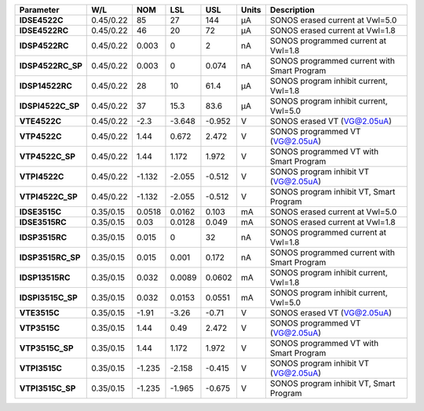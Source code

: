 .. list-table::
   :header-rows: 1
   :stub-columns: 1

   * - Parameter
     - W/L
     - NOM
     - LSL
     - USL
     - Units
     - Description

   * - IDSE4522C
     - 0.45/0.22
     - 85
     - 27
     - 144
     - µA
     - SONOS erased current at Vwl=5.0

   * - IDSE4522RC
     - 0.45/0.22
     - 46
     - 20
     - 72
     - µA
     - SONOS erased current at Vwl=1.8

   * - IDSP4522RC
     - 0.45/0.22
     - 0.003
     - 0
     - 2
     - nA
     - SONOS programmed current at Vwl=1.8

   * - IDSP4522RC\_SP
     - 0.45/0.22
     - 0.003
     - 0
     - 0.074
     - nA
     - SONOS programmed current with Smart Program

   * - IDSP14522RC
     - 0.45/0.22
     - 28
     - 10
     - 61.4
     - µA
     - SONOS program inhibit current, Vwl=1.8

   * - IDSPI4522C\_SP
     - 0.45/0.22
     - 37
     - 15.3
     - 83.6
     - µA
     - SONOS program inhibit current, Vwl=5.0

   * - VTE4522C
     - 0.45/0.22
     - -2.3
     - -3.648
     - -0.952
     - V
     - SONOS erased VT (VG@2.05uA)

   * - VTP4522C
     - 0.45/0.22
     - 1.44
     - 0.672
     - 2.472
     - V
     - SONOS programmed VT (VG@2.05uA)

   * - VTP4522C\_SP
     - 0.45/0.22
     - 1.44
     - 1.172
     - 1.972
     - V
     - SONOS programmed VT with Smart Program

   * - VTPI4522C
     - 0.45/0.22
     - -1.132
     - -2.055
     - -0.512
     - V
     - SONOS program inhibit VT (VG@2.05uA)

   * - VTPI4522C\_SP
     - 0.45/0.22
     - -1.132
     - -2.055
     - -0.512
     - V
     - SONOS program inhibit VT, Smart Program

   * - IDSE3515C
     - 0.35/0.15
     - 0.0518
     - 0.0162
     - 0.103
     - mA
     - SONOS erased current at Vwl=5.0

   * - IDSE3515RC
     - 0.35/0.15
     - 0.03
     - 0.0128
     - 0.049
     - mA
     - SONOS erased current at Vwl=1.8

   * - IDSP3515RC
     - 0.35/0.15
     - 0.015
     - 0
     - 32
     - nA
     - SONOS programmed current at Vwl=1.8

   * - IDSP3515RC\_SP
     - 0.35/0.15
     - 0.015
     - 0.001
     - 0.172
     - nA
     - SONOS programmed current with Smart Program

   * - IDSP13515RC
     - 0.35/0.15
     - 0.032
     - 0.0089
     - 0.0602
     - mA
     - SONOS program inhibit current, Vwl=1.8

   * - IDSPI3515C\_SP
     - 0.35/0.15
     - 0.032
     - 0.0153
     - 0.0551
     - mA
     - SONOS program inhibit current, Vwl=5.0

   * - VTE3515C
     - 0.35/0.15
     - -1.91
     - -3.26
     - -0.71
     - V
     - SONOS erased VT (VG@2.05uA)

   * - VTP3515C
     - 0.35/0.15
     - 1.44
     - 0.49
     - 2.472
     - V
     - SONOS programmed VT (VG@2.05uA)

   * - VTP3515C\_SP
     - 0.35/0.15
     - 1.44
     - 1.172
     - 1.972
     - V
     - SONOS programmed VT with Smart Program

   * - VTPI3515C
     - 0.35/0.15
     - -1.235
     - -2.158
     - -0.415
     - V
     - SONOS program inhibit VT (VG@2.05uA)

   * - VTPI3515C\_SP
     - 0.35/0.15
     - -1.235
     - -1.965
     - -0.675
     - V
     - SONOS program inhibit VT, Smart Program

